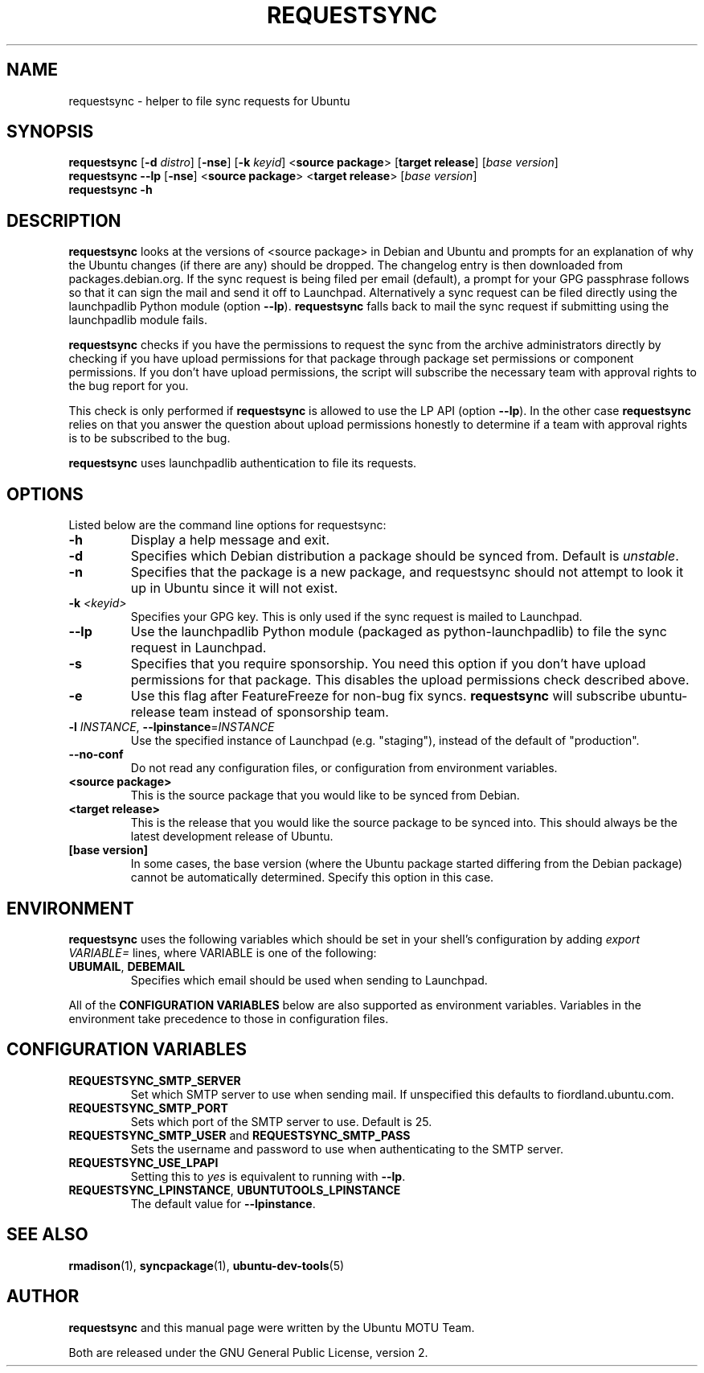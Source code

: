 .TH REQUESTSYNC "1" "19 January 2008" "ubuntu-dev-tools"
.SH NAME
requestsync \- helper to file sync requests for Ubuntu
.SH SYNOPSIS
.B requestsync\fR [\fB\-d \fIdistro\fR] [\fB\-nse\fR] [\fB\-k \fIkeyid\fR] <\fBsource package\fR> [\fBtarget release\fR] [\fIbase version\fR]
.br
.B requestsync \-\-lp\fR [\fB\-nse\fR] <\fBsource package\fR> <\fBtarget release\fR> [\fIbase version\fR]
.br
.B requestsync \-h
.SH DESCRIPTION
\fBrequestsync\fR looks at the versions of <source package> in Debian and
Ubuntu and prompts for an explanation of why the Ubuntu changes (if there
are any) should be dropped.
The changelog entry is then downloaded from packages.debian.org.
If the sync request is being filed per email (default), a prompt for your
GPG passphrase follows so that it can sign the mail and send it off to
Launchpad.
Alternatively a sync request can be filed directly using the launchpadlib
Python module (option \fB\-\-lp\fR).
\fBrequestsync\fR falls back to mail the sync request if submitting using
the launchpadlib module fails.

.PP
\fBrequestsync\fR checks if you have the permissions to request the sync from
the archive administrators directly by checking if you have upload permissions
for that package through package set permissions or component permissions. If
you don't have upload permissions, the script will subscribe the necessary
team with approval rights to the bug report for you.

This check is only performed if \fBrequestsync\fR is allowed to use the LP API
(option \fB\-\-lp\fR). In the other case \fBrequestsync\fR relies on that you
answer the question about upload permissions honestly to determine if a team
with approval rights is to be subscribed to the bug.

.PP
\fBrequestsync\fR uses launchpadlib authentication to file its requests.

.SH OPTIONS
Listed below are the command line options for requestsync:
.TP
.B \-h
Display a help message and exit.
.TP
.B \-d
Specifies which Debian distribution a package should be synced from.
Default is \fIunstable\fR.
.TP
.B \-n
Specifies that the package is a new package, and requestsync should not
attempt to look it up in Ubuntu since it will not exist.
.TP
.B \-k \fI<keyid>\fR
Specifies your GPG key.
This is only used if the sync request is mailed to Launchpad.
.TP
.B \-\-lp
Use the launchpadlib Python module (packaged as python\-launchpadlib) to
file the sync request in Launchpad.
.TP
.B \-s
Specifies that you require sponsorship.
You need this option if you don't have upload permissions for that package.
This disables the upload permissions check described above.
.TP
.B \-e
Use this flag after FeatureFreeze for non-bug fix syncs. \fBrequestsync\fR will
subscribe ubuntu-release team instead of sponsorship team.
.TP
.B \-l \fIINSTANCE\fR, \fB\-\-lpinstance\fR=\fIINSTANCE\fR
Use the specified instance of Launchpad (e.g. "staging"), instead of
the default of "production".
.TP
.B \-\-no\-conf
Do not read any configuration files, or configuration from environment
variables.
.TP
.B <source package>
This is the source package that you would like to be synced from Debian.
.TP
.B <target release>
This is the release that you would like the source package to be synced
into.
This should always be the latest development release of Ubuntu.
.TP
.B [base version]
In some cases, the base version (where the Ubuntu package started differing
from the Debian package) cannot be automatically determined.
Specify this option in this case.

.SH ENVIRONMENT
\fBrequestsync\fR uses the following variables which should be set in your
shell's configuration by adding \fIexport VARIABLE=\fR lines, where VARIABLE is
one of the following:
.TP
.BR UBUMAIL ", " DEBEMAIL
Specifies which email should be used when sending to Launchpad.
.P
All of the \fBCONFIGURATION VARIABLES\fR below are also supported as
environment variables.
Variables in the environment take precedence to those in configuration
files.

.SH CONFIGURATION VARIABLES
.TP
.B REQUESTSYNC_SMTP_SERVER
Set which SMTP server to use when sending mail.
If unspecified this defaults to fiordland.ubuntu.com.
.TP
.B REQUESTSYNC_SMTP_PORT
Sets which port of the SMTP server to use. Default is 25.
.TP
.BR REQUESTSYNC_SMTP_USER " and " REQUESTSYNC_SMTP_PASS
Sets the username and password to use when authenticating to the SMTP server.
.TP
.BR REQUESTSYNC_USE_LPAPI
Setting this to \fIyes\fR is equivalent to running with \fB--lp\fR.
.TP
.BR REQUESTSYNC_LPINSTANCE ", " UBUNTUTOOLS_LPINSTANCE
The default value for \fB--lpinstance\fR.

.SH SEE ALSO
.BR rmadison (1),
.BR syncpackage (1),
.BR ubuntu\-dev\-tools (5)

.SH AUTHOR
.B requestsync
and this manual page were written by the Ubuntu MOTU Team.
.PP
Both are released under the GNU General Public License, version 2.
